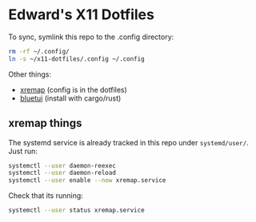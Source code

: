 * Edward's X11 Dotfiles

To sync, symlink this repo to the .config directory:

#+begin_src bash
rm -rf ~/.config/
ln -s ~/x11-dotfiles/.config ~/.config
#+end_src

Other things:
- [[https://github.com/xremap/xremap][xremap]] (config is in the dotfiles)
- [[https://github.com/pythops/bluetui][bluetui]] (install with cargo/rust)

** xremap things
The systemd service is already tracked in this repo under =systemd/user/=. Just run:
#+begin_src bash
systemctl --user daemon-reexec
systemctl --user daemon-reload
systemctl --user enable --now xremap.service
#+end_src

Check that its running:
#+begin_src bash
systemctl --user status xremap.service
#+end_src

